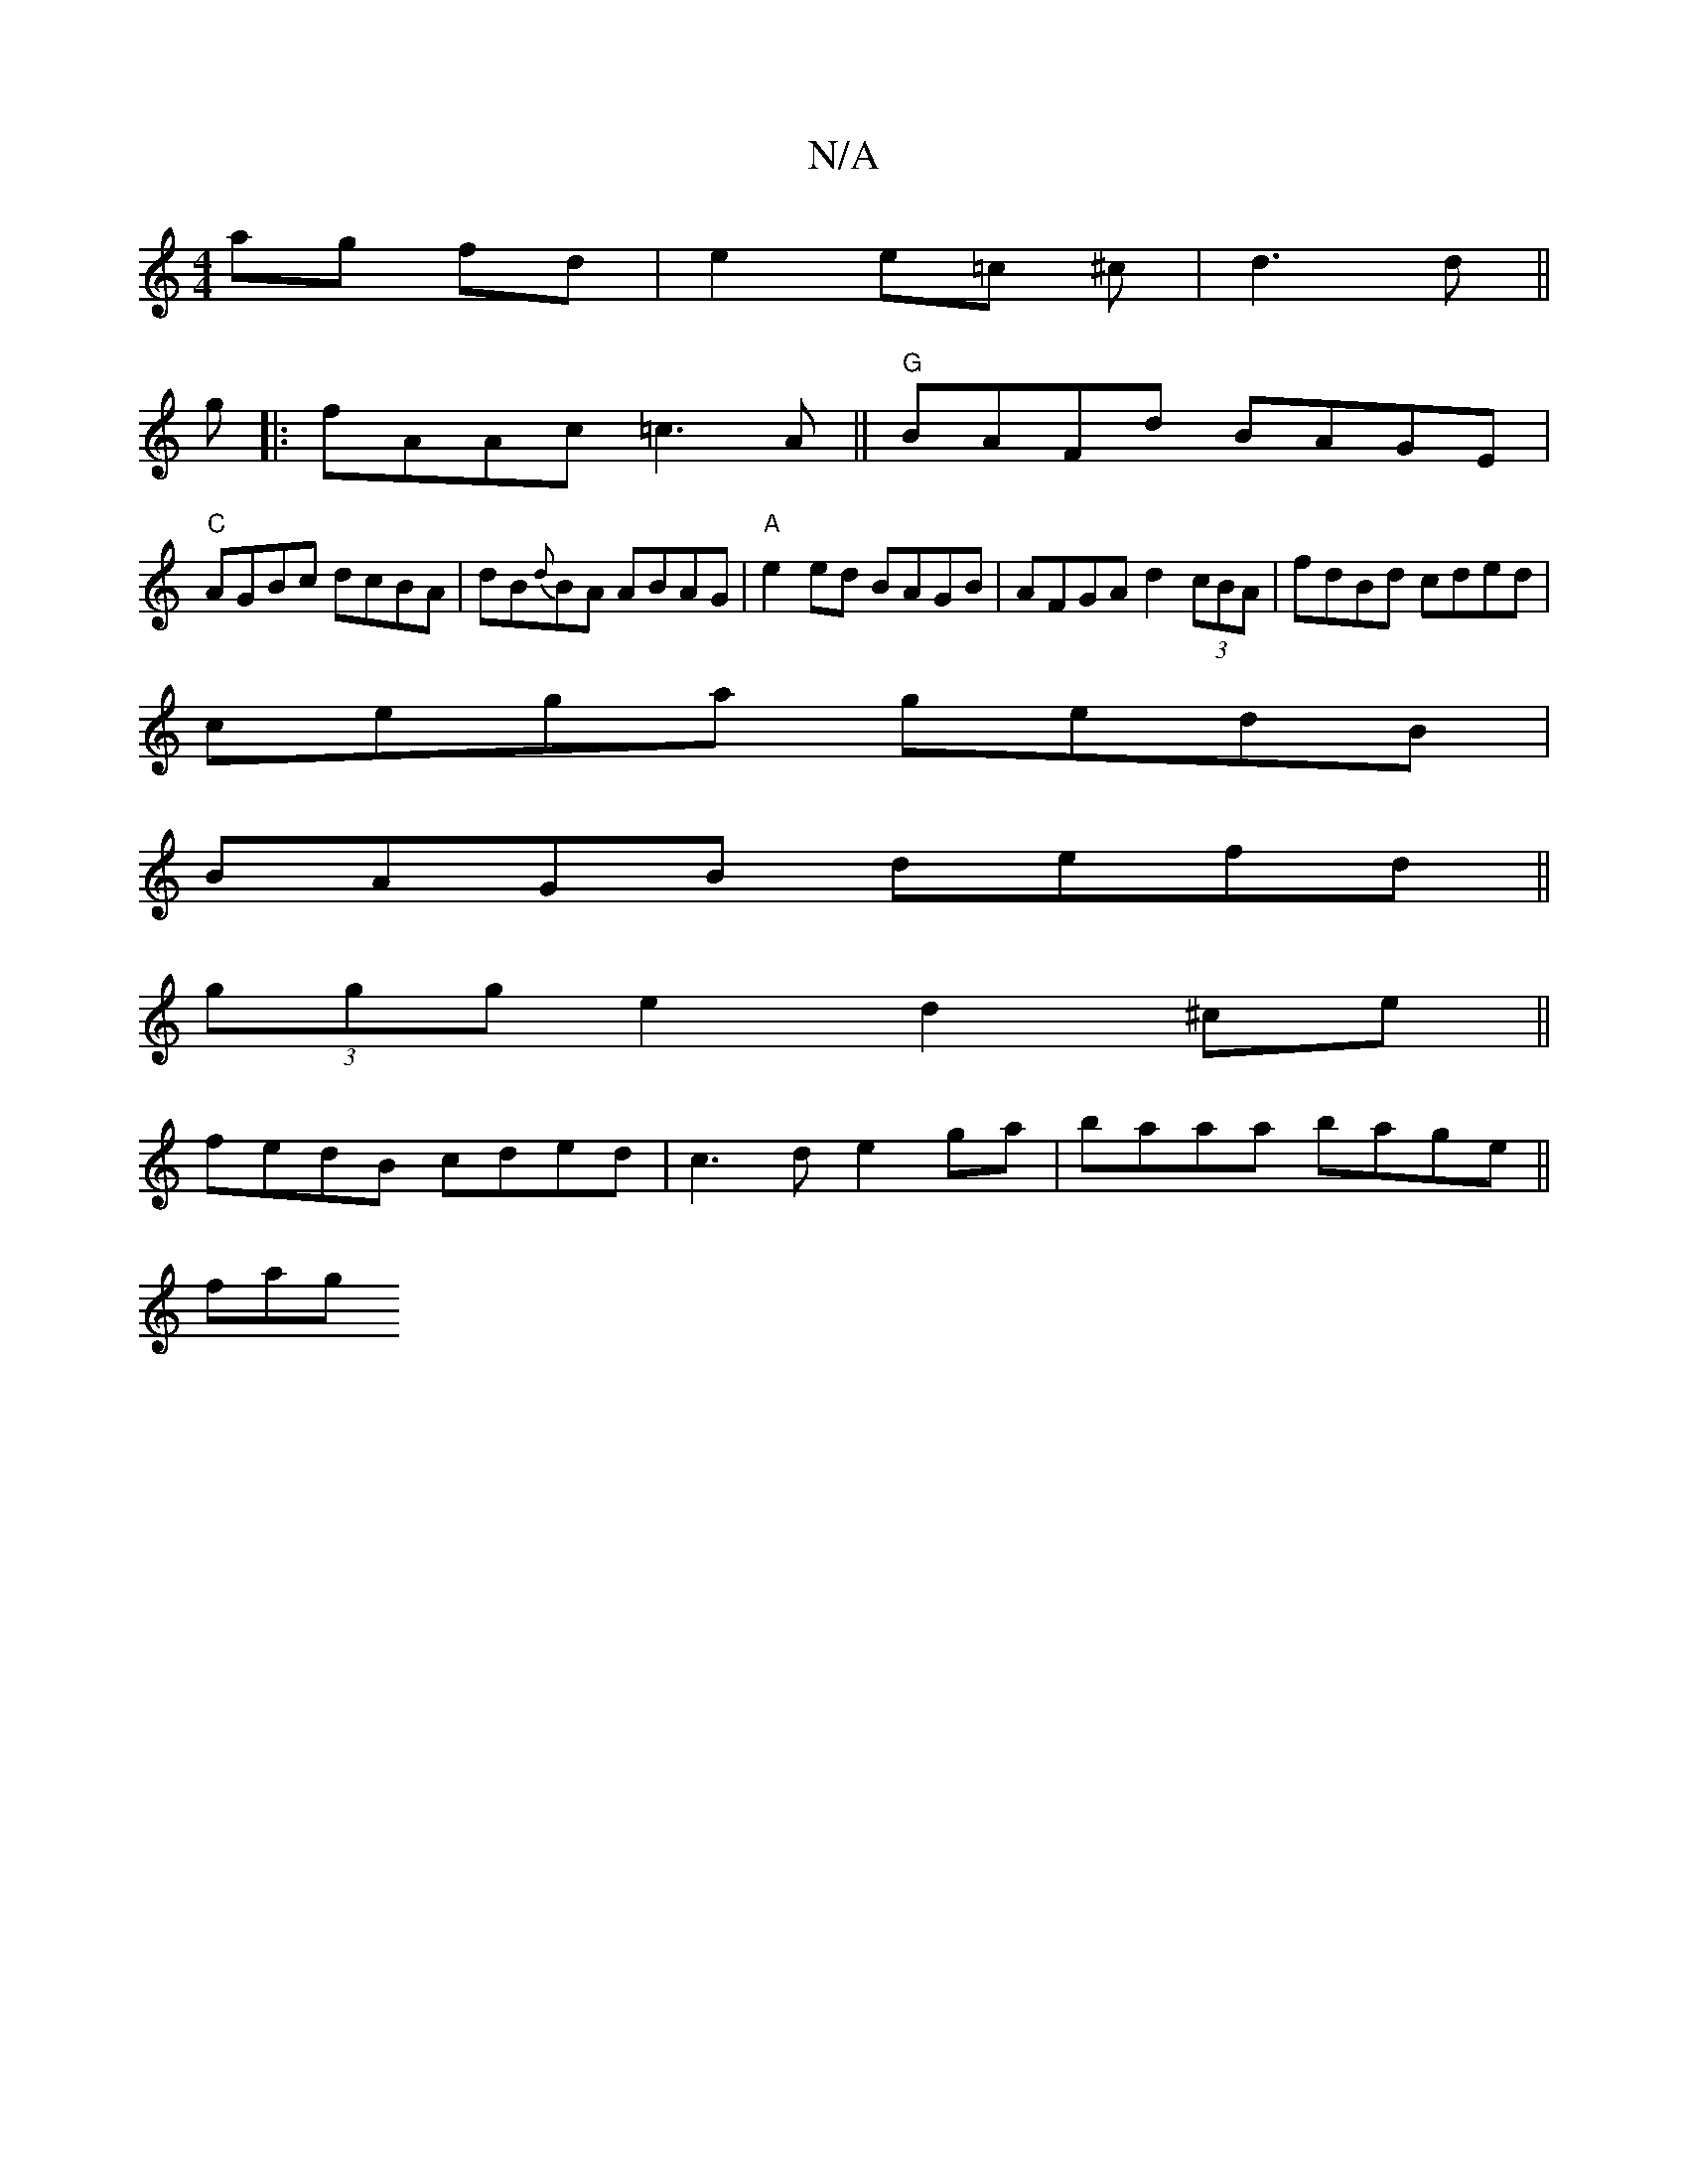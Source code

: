 X:1
T:N/A
M:4/4
R:N/A
K:Cmajor
2 ag fd |e2 e=c ^c | d3 d ||
g |:fAAc =c3A ||"G" BAFd BAGE |
"C"AGBc dcBA|dB{d}BA ABAG|"A"e2ed BAGB|AFGA d2 (3cBA|fdBd cded|
cega gedB|
BAGB defd||
(3ggg e2 d2 ^ce||
fedB cded|c3d e2ga|baaa bage||
fag